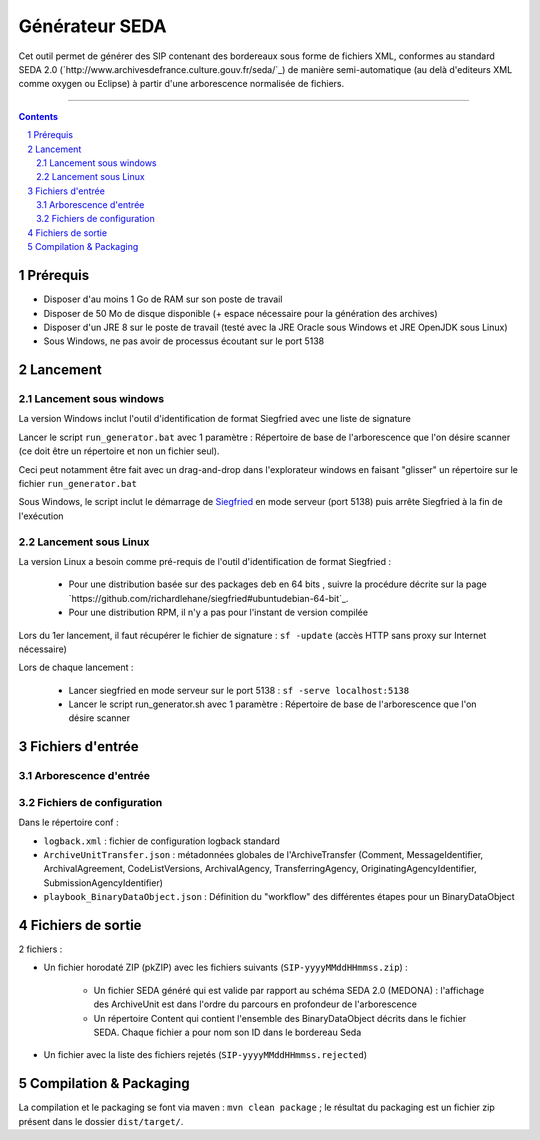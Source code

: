 Générateur SEDA
###############

.. section-numbering::

Cet outil permet de générer des SIP contenant des bordereaux sous forme de fichiers XML, conformes au standard SEDA 2.0 (`http://www.archivesdefrance.culture.gouv.fr/seda/`_) de manière semi-automatique (au delà d'editeurs XML comme oxygen ou Eclipse) à partir d'une arborescence normalisée de fichiers.


-------------------------------------------------------------


.. contents::


Prérequis
=========

* Disposer d'au moins 1 Go de RAM sur son poste de travail
* Disposer de 50 Mo de disque disponible (+ espace nécessaire pour la génération des archives)
* Disposer d'un JRE 8 sur le poste de travail (testé avec la JRE Oracle sous Windows et JRE OpenJDK sous Linux)
* Sous Windows, ne pas avoir de processus écoutant sur le port 5138


Lancement
=========

Lancement sous windows
----------------------

La version Windows inclut l'outil d'identification de format Siegfried avec une liste de signature

Lancer le script ``run_generator.bat`` avec 1 paramètre : Répertoire de base de l'arborescence que l'on désire scanner (ce doit être un répertoire et non un fichier seul).

Ceci peut notamment être fait avec un drag-and-drop dans l'explorateur windows en faisant "glisser" un répertoire sur le fichier ``run_generator.bat``

Sous Windows, le script inclut le démarrage de `Siegfried <http://www.itforarchivists.com/siegfried>`_ en mode serveur (port 5138) puis arrête Siegfried à la fin de l'exécution

Lancement sous Linux
---------------------

La version Linux a besoin comme pré-requis de l'outil d'identification de format Siegfried : 

  * Pour une distribution basée sur des packages deb en 64 bits , suivre la procédure décrite sur la page `https://github.com/richardlehane/siegfried#ubuntudebian-64-bit`_.
  * Pour une distribution RPM, il n'y a pas pour l'instant de version compilée

Lors du 1er lancement, il faut récupérer le fichier de signature : ``sf -update`` (accès HTTP sans proxy sur Internet nécessaire)

Lors de chaque lancement :

  * Lancer siegfried en mode serveur sur le port 5138 : ``sf -serve localhost:5138``
  * Lancer le script run_generator.sh avec 1 paramètre : Répertoire de base de l'arborescence que l'on désire scanner


Fichiers d'entrée
=================

Arborescence d'entrée
---------------------

.. seealso:: Voir le fichier `doc/Arborescence.rst`_ pour les spécification de l'arborescence d'entrée.

Fichiers de configuration
-------------------------

Dans le répertoire conf :

* ``logback.xml`` : fichier de configuration logback standard
* ``ArchiveUnitTransfer.json`` : métadonnées globales de l'ArchiveTransfer (Comment, MessageIdentifier, ArchivalAgreement, CodeListVersions, ArchivalAgency, TransferringAgency, OriginatingAgencyIdentifier, SubmissionAgencyIdentifier) 
* ``playbook_BinaryDataObject.json`` : Définition du "workflow" des différentes étapes pour un BinaryDataObject

.. seealso:: Voir le fichier `doc/Configuration.rst`_ pour plus de détails


Fichiers de sortie
==================

2 fichiers :

* Un fichier horodaté ZIP (pkZIP) avec les fichiers suivants (``SIP-yyyyMMddHHmmss.zip``) : 

   - Un fichier SEDA généré qui est valide par rapport au schéma SEDA 2.0 (MEDONA) : l'affichage des ArchiveUnit est dans l'ordre du parcours en profondeur de l'arborescence
   - Un répertoire Content qui contient l'ensemble des BinaryDataObject décrits dans le fichier SEDA. Chaque fichier a pour nom son ID dans le bordereau Seda

* Un fichier avec la liste des fichiers rejetés (``SIP-yyyyMMddHHmmss.rejected``) 


Compilation & Packaging
=======================

La compilation et le packaging se font via maven : ``mvn clean package`` ; le résultat du packaging est un fichier zip présent dans le dossier ``dist/target/``.

.. Ce document est distribué sous les termes de la licence Creative Commons Attribution - Partage dans les Mêmes Conditions 3.0 France (CC BY-SA 3.0 FR)
